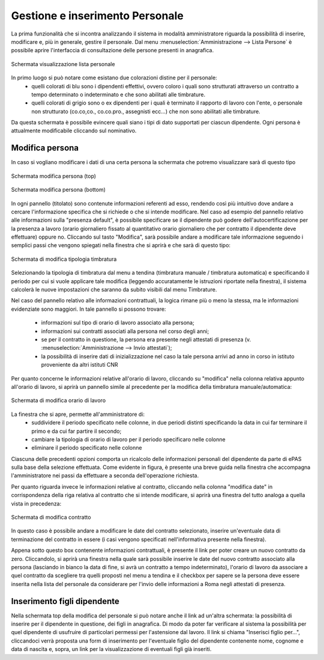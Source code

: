 Gestione e inserimento Personale
================================
La prima funzionalità che si incontra analizzando il sistema in modalità amministratore riguarda la possibilità di inserire, modificare e, più in generale, gestire il personale.
Dal menu :menuselection:`Amministrazione --> Lista Persone` è possibile aprire l'interfaccia di consultazione delle persone presenti in anagrafica.

.. figure:: _static/images/listPersone.png
   :scale: 40
   :align: center

   Schermata visualizzazione lista personale
   
In primo luogo si può notare come esistano due colorazioni distine per il personale:
   * quelli colorati di blu sono i dipendenti effettivi, ovvero coloro i quali sono strutturati attraverso un contratto a tempo determinato o indeterminato e che sono abilitati alle timbrature.
   * quelli colorati di grigio sono o ex dipendenti per i quali è terminato il rapporto di lavoro con l'ente, o personale non strutturato (co.co,co., co.co.pro., assegnisti ecc...) che non sono abilitati alle timbrature.   

Da questa schermata è possibile evincere quali siano i tipi di dato supportati per ciascun dipendente.
Ogni persona è attualmente modificabile cliccando sul nominativo. 


Modifica persona
----------------

In caso si vogliano modificare i dati di una certa persona la schermata che potremo visualizzare sarà di questo tipo

.. figure:: _static/images/modificaPersona.png
   :scale: 40
   :align: center

   Schermata modifica persona (top)
   
.. figure:: _static/images/modificaPersona2.png
   :scale: 40
   :align: center

   Schermata modifica persona (bottom)

In ogni pannello (titolato) sono contenute informazioni referenti ad esso, rendendo così più intuitivo dove andare a cercare l'informazione specifica che si richiede o che si intende modificare.
Nel caso ad esempio del pannello relativo alle informazioni sulla "presenza default", è possibile specificare se il dipendente può godere dell'autocertificazione per la presenza a lavoro (orario giornaliero fissato al quantitativo orario giornaliero che per contratto il dipendente deve effettuare) oppure no.
Cliccando sul tasto "Modifica", sarà possibile andare a modificare tale informazione seguendo i semplici passi che vengono spiegati nella finestra che si aprirà e che sarà di questo tipo:

.. figure:: _static/images/modificaTipologiaTimbratura.png
   :scale: 40
   :align: center
   
   Schermata di modifica tipologia timbratura
   
Selezionando la tipologia di timbratura dal menu a tendina (timbratura manuale / timbratura automatica) e specificando il periodo per cui si vuole applicare tale modifica (leggendo accuratamente le istruzioni riportate nella finestra), il sistema calcolerà le nuove impostazioni che saranno da subito visibili dal menu Timbrature.

Nel caso del pannello relativo alle informazioni contrattuali, la logica rimane più o meno la stessa, ma le informazioni evidenziate sono maggiori.
In tale pannello si possono trovare:

   * informazioni sul tipo di orario di lavoro associato alla persona;
   * informazioni sui contratti associati alla persona nel corso degli anni;
   * se per il contratto in questione, la persona era presente negli attestati di presenza (v. :menuselection:`Amministrazione --> Invio attestati`);
   * la possibilità di inserire dati di inizializzazione nel caso la tale persona arrivi ad anno in corso in istituto proveniente da altri istituti CNR

Per quanto concerne le informazioni relative all'orario di lavoro, cliccando su "modifica" nella colonna relativa appunto all'orario di lavoro, si aprirà un pannello simile al precedente per la modifica della timbratura manuale/automatica:

.. figure:: _static/images/modificaOrarioLavoro.png
   :scale: 40
   :align: center
   
   Schermata di modifica orario di lavoro
   
La finestra che si apre, permette all'amministratore di:
   * suddividere il periodo specificato nelle colonne, in due periodi distinti specificando la data in cui far terminare il primo e da cui far partire il secondo;
   * cambiare la tipologia di orario di lavoro per il periodo specificaro nelle colonne
   * eliminare il periodo specificato nelle colonne
   
Ciascuna delle precedenti opzioni comporta un ricalcolo delle informazioni personali del dipendente da parte di ePAS sulla base della selezione effettuata.
Come evidente in figura, è presente una breve guida nella finestra che accompagna l'amministratore nei passi da effettuare a seconda dell'operazione richiesta.

Per quanto riguarda invece le informazioni relative al contratto, cliccando nella colonna "modifica date" in corrispondenza della riga relativa al contratto che si intende modificare, si aprirà una finestra del tutto analoga a quella vista in precedenza:

.. figure:: _static/images/modificaContratto.png
   :scale: 40
   :align: center
   
   Schermata di modifica contratto
   
In questo caso è possibile andare a modificare le date del contratto selezionato, inserire un'eventuale data di terminazione del contratto in essere (i casi vengono specificati nell'informativa presente nella finestra).

Appena sotto questo box contenente informazioni contrattuali, è presente il link per poter creare un nuovo contratto da zero. Cliccandolo, si aprirà una finestra nella quale sarà possibile inserire le date del nuovo contratto associato alla persona (lasciando in bianco la data di fine, si avrà un contratto a tempo indeterminato), l'orario di lavoro da associare a quel contratto da scegliere tra quelli proposti nel menu a tendina e il checkbox per sapere se la persona deve essere inserita nella lista del personale da considerare per l'invio delle informazioni a Roma negli attestati di presenza.



Inserimento figli dipendente
----------------------------

Nella schermata top della modifica del personale si può notare anche il link ad un'altra schermata: la possibilità di inserire per il dipendente in questione, dei figli in anagrafica. Di modo da poter far verificare al sistema la possibilità per quel dipendente di usufruire di particolari permessi per l'astensione dal lavoro.
Il link si chiama "Inserisci figlio per...", cliccandoci verrà proposta una form di inserimento per l'eventuale figlio del dipendente contenente nome, cognome e data di nascita e, sopra, un link per la visualizzazione di eventuali figli già inseriti.










   

   
